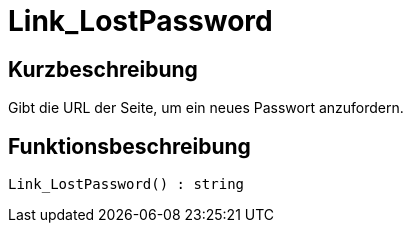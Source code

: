 = Link_LostPassword
:lang: de
// include::{includedir}/_header.adoc[]
:keywords: Link_LostPassword
:position: 10159

//  auto generated content Thu, 06 Jul 2017 00:47:40 +0200
== Kurzbeschreibung

Gibt die URL der Seite, um ein neues Passwort anzufordern.

== Funktionsbeschreibung

[source,plenty]
----

Link_LostPassword() : string

----


